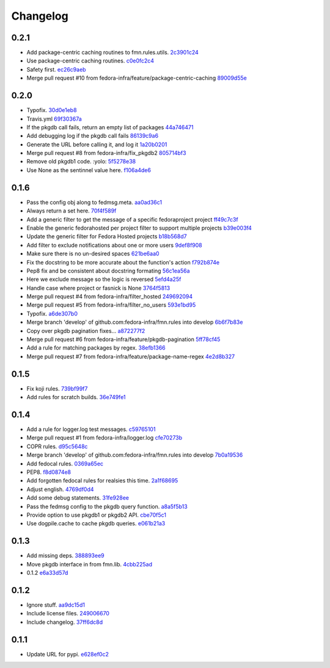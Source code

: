 Changelog
=========

0.2.1
-----

- Add package-centric caching routines to fmn.rules.utils. `2c3901c24 <https://github.com/fedora-infra/fmn.rules/commit/2c3901c243fdbb902057ed0f52ae9b7f238afbf8>`_
- Use package-centric caching routines. `c0e0fc2c4 <https://github.com/fedora-infra/fmn.rules/commit/c0e0fc2c445288b750050bd8e95118cbfe11157e>`_
- Safety first. `ec26c9aeb <https://github.com/fedora-infra/fmn.rules/commit/ec26c9aebb9508389bbd5c934099cb8f2ea289a3>`_
- Merge pull request #10 from fedora-infra/feature/package-centric-caching `89009d55e <https://github.com/fedora-infra/fmn.rules/commit/89009d55e78cd21de83eba1995c579e50706981c>`_

0.2.0
-----

- Typofix. `30d0e1eb8 <https://github.com/fedora-infra/fmn.rules/commit/30d0e1eb84b335813a0efecf2f0faac43a131d21>`_
- Travis.yml `69f30367a <https://github.com/fedora-infra/fmn.rules/commit/69f30367ab554ba0e679961b1562c41a9b51c16c>`_
- If the pkgdb call fails, return an empty list of packages `44a746471 <https://github.com/fedora-infra/fmn.rules/commit/44a74647142869b3d8e9a9ee347f135f059c3f40>`_
- Add debugging log if the pkgdb call fails `86139c9a6 <https://github.com/fedora-infra/fmn.rules/commit/86139c9a6f00c480f90524b9161d3c2b4b5fcc1c>`_
- Generate the URL before calling it, and log it `1a20b0201 <https://github.com/fedora-infra/fmn.rules/commit/1a20b02010e973ddecebb0bc038a4fb93dfc3c88>`_
- Merge pull request #8 from fedora-infra/fix_pkgdb2 `805714bf3 <https://github.com/fedora-infra/fmn.rules/commit/805714bf3c603dfbcaf39bc53064a2534b93a912>`_
- Remove old pkgdb1 code.  :yolo: `5f5278e38 <https://github.com/fedora-infra/fmn.rules/commit/5f5278e38e36bffdddffabdedb955c2b687486aa>`_
- Use None as the sentinnel value here. `f106a4de6 <https://github.com/fedora-infra/fmn.rules/commit/f106a4de6989eb6f833ab074d77cf35593c9cbb1>`_

0.1.6
-----

- Pass the config obj along to fedmsg.meta. `aa0ad36c1 <https://github.com/fedora-infra/fmn.rules/commit/aa0ad36c1e04f052721b1e824362cb61a6233c38>`_
- Always return a set here. `70f4f589f <https://github.com/fedora-infra/fmn.rules/commit/70f4f589fe1672bf99ece68b6ae81621c8f6930a>`_
- Add a generic filter to get the message of a specific fedoraproject project `ff49c7c3f <https://github.com/fedora-infra/fmn.rules/commit/ff49c7c3f2b16945cf542feeb23642bdeea7b18f>`_
- Enable the generic fedorahosted per project filter to support multiple projects `b39e003f4 <https://github.com/fedora-infra/fmn.rules/commit/b39e003f4a76faed56297dcedb0e3eee8e869490>`_
- Update the generic filter for Fedora Hosted projects `b18b568d7 <https://github.com/fedora-infra/fmn.rules/commit/b18b568d78ecb73ae3c687e85ad2992db06a850b>`_
- Add filter to exclude notifications about one or more users `9def8f908 <https://github.com/fedora-infra/fmn.rules/commit/9def8f90822f2e36ca3206df7b223300848cffeb>`_
- Make sure there is no un-desired spaces `621be6aa0 <https://github.com/fedora-infra/fmn.rules/commit/621be6aa011ecd5996a12ecf7abfd5396a80e092>`_
- Fix the docstring to be more accurate about the function's action `f792b874e <https://github.com/fedora-infra/fmn.rules/commit/f792b874ee835ed06edaa660f13b56972412f1c0>`_
- Pep8 fix and be consistent about docstring formating `56c1ea56a <https://github.com/fedora-infra/fmn.rules/commit/56c1ea56a3675ea87e6f682f286dd56cc62a1b7c>`_
- Here we exclude message so the logic is reversed `5efd4a25f <https://github.com/fedora-infra/fmn.rules/commit/5efd4a25fba4143aced4e1f9dc8fdc1a5540029f>`_
- Handle case where project or fasnick is None `3764f5813 <https://github.com/fedora-infra/fmn.rules/commit/3764f58130cf5c4c952993190504ed6a05c1c004>`_
- Merge pull request #4 from fedora-infra/filter_hosted `249692094 <https://github.com/fedora-infra/fmn.rules/commit/2496920946cac6559a5e6ac5c937e37458a19df8>`_
- Merge pull request #5 from fedora-infra/filter_no_users `593e1bd95 <https://github.com/fedora-infra/fmn.rules/commit/593e1bd95ff059d0af689b31d3c6311897181d2d>`_
- Typofix. `a6de307b0 <https://github.com/fedora-infra/fmn.rules/commit/a6de307b038fa43cbf8199d361f1886fc072a9b9>`_
- Merge branch 'develop' of github.com:fedora-infra/fmn.rules into develop `6b6f7b83e <https://github.com/fedora-infra/fmn.rules/commit/6b6f7b83e19466ea5847881dfbc9cec97cfdf28a>`_
- Copy over pkgdb pagination fixes... `a872277f2 <https://github.com/fedora-infra/fmn.rules/commit/a872277f28145e2f0f78e0f75bc87f34478b7a50>`_
- Merge pull request #6 from fedora-infra/feature/pkgdb-pagination `5ff78cf45 <https://github.com/fedora-infra/fmn.rules/commit/5ff78cf455e9e64ca06744217c2b15b74c9b28c6>`_
- Add a rule for matching packages by regex. `38efb1366 <https://github.com/fedora-infra/fmn.rules/commit/38efb136609b645b0076c0aa1481330f9e28ee51>`_
- Merge pull request #7 from fedora-infra/feature/package-name-regex `4e2d8b327 <https://github.com/fedora-infra/fmn.rules/commit/4e2d8b3276bfec0db9968d795b51a3b668c3ee79>`_

0.1.5
-----

- Fix koji rules. `739bf99f7 <https://github.com/fedora-infra/fmn.rules/commit/739bf99f7903699360dae982a3ec079bff5afc88>`_
- Add rules for scratch builds. `36e749fe1 <https://github.com/fedora-infra/fmn.rules/commit/36e749fe1f83339893f17e00d43142e0abd700ba>`_

0.1.4
-----

- Add a rule for logger.log test messages. `c59765101 <https://github.com/fedora-infra/fmn.rules/commit/c5976510158ff8b5947fe832b7588889aac71be8>`_
- Merge pull request #1 from fedora-infra/logger.log `cfe70273b <https://github.com/fedora-infra/fmn.rules/commit/cfe70273bf11faf2f93c7fc7eda5ec0904b71957>`_
- COPR rules. `d95c5648c <https://github.com/fedora-infra/fmn.rules/commit/d95c5648c7580f1e423ea83fc3be148f39523d48>`_
- Merge branch 'develop' of github.com:fedora-infra/fmn.rules into develop `7b0a19536 <https://github.com/fedora-infra/fmn.rules/commit/7b0a195369e784f6abc6775b114c9e8cc7869641>`_
- Add fedocal rules. `0369a65ec <https://github.com/fedora-infra/fmn.rules/commit/0369a65ec48e482fccc421199d123ed643dda2a6>`_
- PEP8. `f8d0874e8 <https://github.com/fedora-infra/fmn.rules/commit/f8d0874e85d3b5ccc4fbe56a2fe890bd6d2179ce>`_
- Add forgotten fedocal rules for realsies this time. `2a1f68695 <https://github.com/fedora-infra/fmn.rules/commit/2a1f6869535950a8f033645ee2936596f32a1a4d>`_
- Adjust english. `4769df0d4 <https://github.com/fedora-infra/fmn.rules/commit/4769df0d48f35e4de1786a2d0df49ba1499a8a59>`_
- Add some debug statements. `31fe928ee <https://github.com/fedora-infra/fmn.rules/commit/31fe928eec181de67eea62a6bd7da95df63ffb2b>`_
- Pass the fedmsg config to the pkgdb query function. `a8a5f5b13 <https://github.com/fedora-infra/fmn.rules/commit/a8a5f5b1310a295b28e060b7a37f28b6287404f0>`_
- Provide option to use pkgdb1 or pkgdb2 API. `cbe70f5c1 <https://github.com/fedora-infra/fmn.rules/commit/cbe70f5c177c09f715403f6e407cb801d3e6089e>`_
- Use dogpile.cache to cache pkgdb queries. `e061b21a3 <https://github.com/fedora-infra/fmn.rules/commit/e061b21a3aea719781c1aa219776a8daa8816e14>`_

0.1.3
-----

- Add missing deps. `388893ee9 <https://github.com/fedora-infra/fmn.rules/commit/388893ee9b3e2388ccc84c2207ffedc619b9851e>`_
- Move pkgdb interface in from fmn.lib. `4cbb225ad <https://github.com/fedora-infra/fmn.rules/commit/4cbb225ad552b0b2e45c0bbf92ea9b77b4d43c59>`_
- 0.1.2 `e6a33d57d <https://github.com/fedora-infra/fmn.rules/commit/e6a33d57d96e9bade9db6b6a0d24f43f504f7642>`_

0.1.2
-----

- Ignore stuff. `aa9dc15d1 <https://github.com/fedora-infra/fmn.rules/commit/aa9dc15d11fe20a433ac5b0735267f6a95294f37>`_
- Include license files. `249006670 <https://github.com/fedora-infra/fmn.rules/commit/24900667070173f8cb2568a1dc6700973114f1c7>`_
- Include changelog. `37ff6dc8d <https://github.com/fedora-infra/fmn.rules/commit/37ff6dc8d311bae5cbe60e402bf7eb1ea35c80e3>`_

0.1.1
-----

- Update URL for pypi. `e628ef0c2 <https://github.com/fedora-infra/fmn.rules/commit/e628ef0c2623d1c3eaec9d5577bde71532f2a9a0>`_
